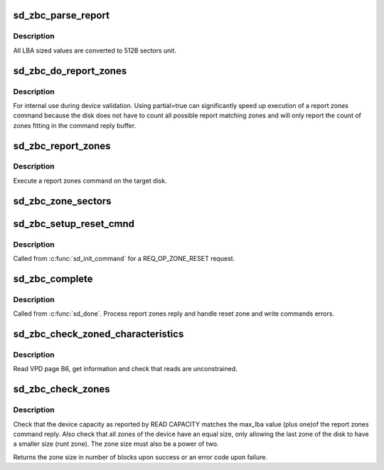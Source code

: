 .. -*- coding: utf-8; mode: rst -*-
.. src-file: drivers/scsi/sd_zbc.c

.. _`sd_zbc_parse_report`:

sd_zbc_parse_report
===================

.. c:function:: void sd_zbc_parse_report(struct scsi_disk *sdkp, u8 *buf, struct blk_zone *zone)

    Convert a zone descriptor to a struct blk_zone,

    :param sdkp:
        The disk the report originated from
    :type sdkp: struct scsi_disk \*

    :param buf:
        Address of the report zone descriptor
    :type buf: u8 \*

    :param zone:
        the destination zone structure
    :type zone: struct blk_zone \*

.. _`sd_zbc_parse_report.description`:

Description
-----------

All LBA sized values are converted to 512B sectors unit.

.. _`sd_zbc_do_report_zones`:

sd_zbc_do_report_zones
======================

.. c:function:: int sd_zbc_do_report_zones(struct scsi_disk *sdkp, unsigned char *buf, unsigned int buflen, sector_t lba, bool partial)

    Issue a REPORT ZONES scsi command.

    :param sdkp:
        The target disk
    :type sdkp: struct scsi_disk \*

    :param buf:
        Buffer to use for the reply
    :type buf: unsigned char \*

    :param buflen:
        the buffer size
    :type buflen: unsigned int

    :param lba:
        Start LBA of the report
    :type lba: sector_t

    :param partial:
        Do partial report
    :type partial: bool

.. _`sd_zbc_do_report_zones.description`:

Description
-----------

For internal use during device validation.
Using partial=true can significantly speed up execution of a report zones
command because the disk does not have to count all possible report matching
zones and will only report the count of zones fitting in the command reply
buffer.

.. _`sd_zbc_report_zones`:

sd_zbc_report_zones
===================

.. c:function:: int sd_zbc_report_zones(struct gendisk *disk, sector_t sector, struct blk_zone *zones, unsigned int *nr_zones, gfp_t gfp_mask)

    Disk report zones operation.

    :param disk:
        The target disk
    :type disk: struct gendisk \*

    :param sector:
        Start 512B sector of the report
    :type sector: sector_t

    :param zones:
        Array of zone descriptors
    :type zones: struct blk_zone \*

    :param nr_zones:
        Number of descriptors in the array
    :type nr_zones: unsigned int \*

    :param gfp_mask:
        Memory allocation mask
    :type gfp_mask: gfp_t

.. _`sd_zbc_report_zones.description`:

Description
-----------

Execute a report zones command on the target disk.

.. _`sd_zbc_zone_sectors`:

sd_zbc_zone_sectors
===================

.. c:function:: sector_t sd_zbc_zone_sectors(struct scsi_disk *sdkp)

    Get the device zone size in number of 512B sectors.

    :param sdkp:
        The target disk
    :type sdkp: struct scsi_disk \*

.. _`sd_zbc_setup_reset_cmnd`:

sd_zbc_setup_reset_cmnd
=======================

.. c:function:: int sd_zbc_setup_reset_cmnd(struct scsi_cmnd *cmd)

    Prepare a RESET WRITE POINTER scsi command.

    :param cmd:
        the command to setup
    :type cmd: struct scsi_cmnd \*

.. _`sd_zbc_setup_reset_cmnd.description`:

Description
-----------

Called from \ :c:func:`sd_init_command`\  for a REQ_OP_ZONE_RESET request.

.. _`sd_zbc_complete`:

sd_zbc_complete
===============

.. c:function:: void sd_zbc_complete(struct scsi_cmnd *cmd, unsigned int good_bytes, struct scsi_sense_hdr *sshdr)

    ZBC command post processing.

    :param cmd:
        Completed command
    :type cmd: struct scsi_cmnd \*

    :param good_bytes:
        Command reply bytes
    :type good_bytes: unsigned int

    :param sshdr:
        command sense header
    :type sshdr: struct scsi_sense_hdr \*

.. _`sd_zbc_complete.description`:

Description
-----------

Called from \ :c:func:`sd_done`\ . Process report zones reply and handle reset zone
and write commands errors.

.. _`sd_zbc_check_zoned_characteristics`:

sd_zbc_check_zoned_characteristics
==================================

.. c:function:: int sd_zbc_check_zoned_characteristics(struct scsi_disk *sdkp, unsigned char *buf)

    Check zoned block device characteristics

    :param sdkp:
        Target disk
    :type sdkp: struct scsi_disk \*

    :param buf:
        Buffer where to store the VPD page data
    :type buf: unsigned char \*

.. _`sd_zbc_check_zoned_characteristics.description`:

Description
-----------

Read VPD page B6, get information and check that reads are unconstrained.

.. _`sd_zbc_check_zones`:

sd_zbc_check_zones
==================

.. c:function:: int sd_zbc_check_zones(struct scsi_disk *sdkp, u32 *zblocks)

    Check the device capacity and zone sizes

    :param sdkp:
        Target disk
    :type sdkp: struct scsi_disk \*

    :param zblocks:
        *undescribed*
    :type zblocks: u32 \*

.. _`sd_zbc_check_zones.description`:

Description
-----------

Check that the device capacity as reported by READ CAPACITY matches the
max_lba value (plus one)of the report zones command reply. Also check that
all zones of the device have an equal size, only allowing the last zone of
the disk to have a smaller size (runt zone). The zone size must also be a
power of two.

Returns the zone size in number of blocks upon success or an error code
upon failure.

.. This file was automatic generated / don't edit.

